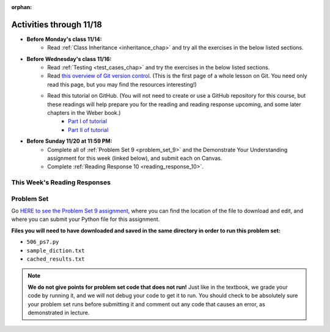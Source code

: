 :orphan:

..  Copyright (C) Jackie Cohen, Paul Resnick.  Permission is granted to copy, distribute
    and/or modify this document under the terms of the GNU Free Documentation
    License, Version 1.3 or any later version published by the Free Software
    Foundation; with Invariant Sections being Forward, Prefaces, and
    Contributor List, no Front-Cover Texts, and no Back-Cover Texts.  A copy of
    the license is included in the section entitled "GNU Free Documentation
    License".


.. highlight:: python
    :linenothreshold: 500

Activities through 11/18
========================

* **Before Monday's class 11/14:**
    * Read :ref:`Class Inheritance <inheritance_chap>` and try all the exercises in the below listed sections.

.. usageassignment::
  :subchapters: Inheritance/intro, Inheritance/inheritVarsAndMethods, Inheritance/OverrideMethods, Inheritance/InvokingSuperMethods,  Inheritance/TamagotchiRevisited
  :assignment_name: Prep 18
  :deadline: 2016-11-14 20:40
  :pct_required: 80
  :points: 50

* **Before Wednesday's class 11/16:**
    * Read :ref:`Testing <test_cases_chap>` and try the exercises in the below listed sections.
    * Read `this overview of Git version control <https://swcarpentry.github.io/git-novice/01-basics/>`_. (This is the first page of a whole lesson on Git. You need only read this page, but you may find the resources interesting!)
    * Read this tutorial on GitHub. (You will not need to create or use a GitHub repository for this course, but these readings will help prepare you for the reading and reading response upcoming, and some later chapters in the Weber book.)
         * `Part I of tutorial <http://readwrite.com/2013/09/30/understanding-github-a-journey-for-beginners-part-1>`_
         * `Part II of tutorial <http://readwrite.com/2013/10/02/github-for-beginners-part-2>`_

.. usageassignment::
  :subchapters: Testing/intro-TestCases, Testing/Testingfunctions, Testing/Testingclasses
  :assignment_name: Prep 19
  :deadline: 2016-11-16 20:40
  :pct_required: 80
  :points: 50

* **Before Sunday 11/20 at 11:59 PM:**
    * Complete all of :ref:`Problem Set 9 <problem_set_9>` and the Demonstrate Your Understanding assignment for this week (linked below), and submit each on Canvas.
    * Complete :ref:`Reading Response 10 <reading_response_10>`.



This Week's Reading Responses
-----------------------------

.. _reading_response_10:

.. external:: rr_10

  `Reading Response 9 <linkhere.linkhere>`_ on Canvas.


.. _problem_set_9:

Problem Set
-----------

Go `HERE to see the Problem Set 9 assignment <linkhere.linkhere>`_, where you can find the location of the file to download and edit, and where you can submit your Python file for this assignment. 

**Files you will need to have downloaded and saved in the same directory in order to run this problem set:**

* ``506_ps7.py``
* ``sample_diction.txt``
* ``cached_results.txt``

.. note::

    **We do not give points for problem set code that does not run!** Just like in the textbook, we grade your code by running it, and we will not debug your code to get it to run. You should check to be absolutely sure your problem set runs before submitting it and comment out any code that causes an error, as demonstrated in lecture.

.. external:: ps_9_1

    **PROBLEM 1**

    We have provided the following class definition to represent a Photo object (both here, and in your ``106_ps9.py`` file. Take a look at the code, and make sure you understand it. Then, write one line of code, which should create an instance of the class ``Photo`` and save that instance in the variable ``my_photo``. You should write this code so that, after that line of code is executed, ``my_photo.title`` should have the value ``"Photo1"``, ``my_photo.author`` should have the value ``"Ansel Adams"``, and ``my_photo.tags`` should have the value ``['Nature', 'Mist', 'Mountain']``.

    The code you are provided is as follows:

    .. sourcecode:: python

    	class Photo(object): 

		    def __init__(self, title, author, tags):
		        self.title = title
		        self.author = author
		        self.tags = tags


.. external:: ps_9_2

	**PROBLEM 2**

	Now suppose that we want to revise the ``Photo`` class. Instead of passing into the constructor three separate values, the revised constructor (the ``__init__`` function) should take a single dictionary of data as input, and extract the three values from it so that the ``title``, ``author``, and ``tags`` attributes of an instance will hold the correct values (a string, a string, and a list, respectively).

	Define a class called ``Photo2`` with a constructor that does this! (It's important you call it exactly that, because that is what we are testing.) 

	The structure of the dictionary that your ``Photo2`` class should accept is the same as the way the FlickR API returns data about photos. We have provided a sample dictionary representing 1 FlickR photo in the same format that Flickr returns it. We've read that data in from a file (``sample_diction.txt`` contains a nested Python dictionary with information from searching for photos by tags ``"mountains,rivers"`` on Flickr), so there is a sample dictionary that you could pass in as input to your ``Photo2`` class saved in the variable ``sample_diction``.

	Feel free to add some print statements and other investigative code to understand the structure of ``sample_diction``. You may also find it useful to open the file "sample_diction.txt" in a text editor, or copy and paste its contents into ``http://www.jsoneditoronline.org/``. Also see the :ref:`Classes representing data<classes_rep_data>` sub-chapter for an example of writing and reading code like the code you'll need to produce to do this. 

	**NOTE** that in the dictionary that represents a photo from FlickR, there are two keys with plausible associated values to extract for each tag, ``'raw'`` and ``'_content'``; the only difference between their values is capitalization. Please extract the data from the ``'raw'`` key for each tag.

.. external:: ps_8_03
	
	**PROBLEM 3**

	We've provided a definition of a class Student, similar to one you may have seen in lecture. Do not change that code:

	.. sourcecode:: python

		class Student():
		    def __init__(this_Student, name, years_at_umich=1):
		        this_Student.name = name
		        this_Student.years_UM = years_at_umich
		        this_Student.bonus_points = random.randrange(1000)

		    def shout(this_Student, phrase_to_shout):
		        print phrase_to_shout  # print is for ppl!

		    def __str__(this_Student):
		        return "My name is {}, and I've been at UMich for about {} years.".format(this_Student.name,this_Student.years_UM)

		    def year_at_umich(this_Student):
		        return this_Student.years_UM

	You should define a subclass of ``Student``, ``Programming_Student``.

	* The ``Programming_Student`` class should have an instance variable called ``number_programs_written`` whose value gets passed into the Programming_Student constructor after the ``years_at_umich``. The default value for the ``number_programs_written`` instance variable should be 0.

	* The ``Programming_Student`` class should also have a method called ``write_programs``. The ``write_programs`` method accepts an optional parameter called ``progs``, which should be an integer representing the number of programs the Programming_Student will write. Its default value is ``1``. When the write_programs method is called on an instance of Programming_Student, the ``progs`` number should be added to the instance's ``number_programs_written``.

	* The ``Programming_Student`` class should also have a method called ``productivity``. The productivity method should return the average number of programs that the Programming_Student has written per year (that is, divide its ``number_programs_written`` by its ``years_UM``  -- using float division, not integer divison, so you can get a decimal in your answer).

	* When the ``shout`` method is called for the ``Programming_Student`` class, the phrase ``"Also, Python is pretty cool."`` should print after the phrase to shout. You should be calling the parent ``shout`` method to make this happen.

	* The printed representation of an instance of ``Programming_Student`` should look something like ``"My name is Julie, I've been at UMich for about 100 years, and I have written 90 programs while here."``, where **Julie**, **100**, and **90** are in the place of the instance variable values for each instance you create. Override the Student ``__str__`` method for the Programming_Student class to make that happen.


.. external:: ps_9_4

	**PROBLEM 4**

	The function ``get_with_caching`` returns the **text** attribute of a response from an API when you pass in the correct information to make a request.

	Remember, this function takes four parameters as input:
		* A base url
		* A URL parameters dictionary
		* The name of a variable for a dictionary to save cached data in
		* The name of a file where the cached data should be saved in on your computer

	When the function gets what it needs to make a request, it checks in the cache dictionary: 'do I have a key that is the same as the URL that the programmer is asking for?' If it does, it returns data that has *already* been retrieved for that request (and prints out *retrieving data that you had already saved that goes along with the request for URL:* ...). 

	If it does not have that URL as a key, it actually does make a request to the API to get new data, and saves the new data in your cache.

	We have provided you the correct base url and the correct parameters dictionary to make a request to the Flickr API that searches for 50 photos tagged with "sunset". (See the code samples in the textbook Flickr chapter and ``flickr_demo.py`` on Canvas for more explanation of the Flickr API!) 

	We have also provided you with pre-cached data for a request to the Flickr API. Since we have provided you some data already, when you give ``get_with_caching`` the correct input, it will return to you the text output that we already saved! That is what you want to use. It's important that you do this Flickr data work with the data we provide, saved in ``cached_results.txt``, not brand new live data, so that we can accurately grade your work, and you can easily see whether or not your code is working properly!

	In this problem set, the dictionary that should hold all of your cached data is saved in a variable called ``saved_cache``. We have already set that up as well, inside the caching pattern code we have provided.

	**To complete this problem,** you should write an invocation to the ``get_with_caching`` function that retrieves the data about sunset-tagged photos that we have provided you: invoke ``get_with_caching`` with the proper parameters. Then, write code to load the text data that gets returned from ``get_with_caching`` as a Python object. Save that Python object in a variable called ``search_result_diction``.

	You only need to write 2 lines of code to do this (you can do it in 1, but it's probably easier to do it in 2).

	**Before you do that,** you should read all these instructions and try to understand them, and read the code we have provided for you and try to make sure you have a a high-level sense for what it does! What does ``get_with_caching`` return? How would you explain it to someone else? Why should you use a function like this? Talk about this with a classmate or a another friend, and think about a way to explain what you want to be doing in this problem in your own words!

	Also remember that for FlickR data, you have to index the ``.text`` attribute ``[14:-1]`` in order to get nicely formatted JSON data you can use ``json.loads`` on.

.. external:: ps_9_5

	**PROBLEM 5**

	Now, accumulate a list of **photo ids** from the nested dictionary saved in ``search_result_diction``. Save the list of photo ids in a variable called ``photo_ids_list``.


.. external:: ps_9_6

	**PROBLEM 6: OPTIONAL CHALLENGE, building a Flickr tag recommender**

	The rest of this problem set is *optional*. Next week we will provide code that builds on problems 4 and 5 in this problem set to make a tag recommender for Flickr -- a tool that will help answer the question, "If you like photos tagged with this tag, what other tags should you try searching for?"

	As a challenge, we have provided English instructions for building this tag recommender. If you want to try doing this on your own, we encourage you to! 

	We have also provided tests for this part of the problem set, so you can check your work if you choose to do it. **You do not need to pass these tests for Problem 6! This is totally optional.**

	**Tag recommender instructions:**

	* For each of the ids in ``photo_ids_list``, make a request to the flickr API, like you did in problem 4, but instead of using the ``flickr.photos.search`` method that you see in the example of getting tags from FlickR, use the method ``flickr.photos.getInfo``. There is documentation about how to use that method at this URL: ``https://www.flickr.com/services/api/flickr.photos.getInfo.html``, where you can find out what parameters you need. (You will add to the cached data when you do this -- that's OK, it's ok to save more data!) 

	* You should be able to get a Python dictionary from the response for each one of those requests, and use that dictionary you get from each to create a new instance of ``Photo2``. Append each of those new ``Photo2`` instances to a list in a variable called ``photo_instances``.

	* Accumulate a dictionary of counts for the tags on all 50 of the photo instances you have in your list; save the dictionary in a variable ``counts_diction``. 

	* Sort all the tags in descending order, based on how often they were used in the 50 photos. Save the sorted list in a variable called ``sorted_tags``. (Break any ties alphabetically, so that if "alpha" and "bravo" both have a count of 5, "alpha" will appear first in the sort order, and if "alpha" and "Alpha" both have a count of 5, "Alpha" will appear first.)

	* Print, for the user to see, the five tags (other than the searched on tag, **sunset**) that were used most frequently! **HINT 1:** Take a slice of the sorted list. | **HINT 2:** Depending on how you wrote the code to do earlier steps, you'll probably need to skip the first element in the sorted list, or the first two ("sunset" and "Sunset"), so you get the most common tags from your photo search *other than* the one you searched for. ("If you like photos tagged with sunset, you'll like photos tagged with the phrase sunset!" doesn't really make sense!)


.. external:: ps9_dyu

    Complete this week's `Demonstrate Your Understanding <linkhere.linkhere>`_ assignment on Canvas.